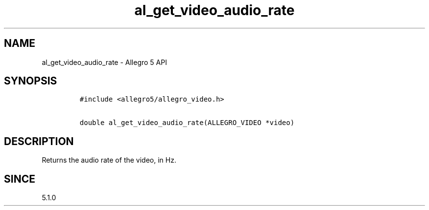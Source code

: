 .\" Automatically generated by Pandoc 1.19.2.4
.\"
.TH "al_get_video_audio_rate" "3" "" "Allegro reference manual" ""
.hy
.SH NAME
.PP
al_get_video_audio_rate \- Allegro 5 API
.SH SYNOPSIS
.IP
.nf
\f[C]
#include\ <allegro5/allegro_video.h>

double\ al_get_video_audio_rate(ALLEGRO_VIDEO\ *video)
\f[]
.fi
.SH DESCRIPTION
.PP
Returns the audio rate of the video, in Hz.
.SH SINCE
.PP
5.1.0
